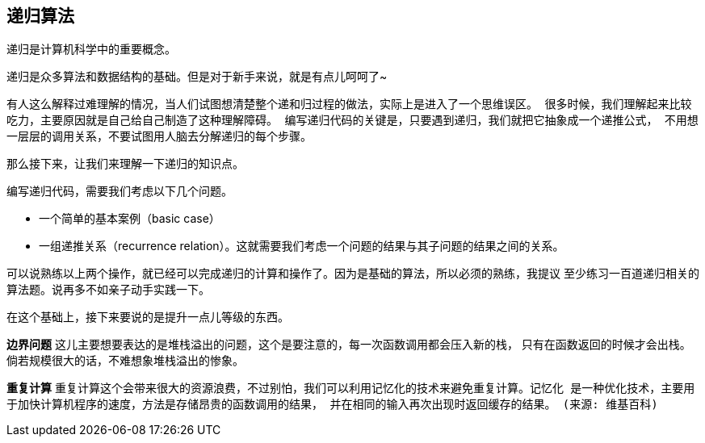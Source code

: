 [recursion]
== 递归算法
递归是计算机科学中的重要概念。

递归是众多算法和数据结构的基础。但是对于新手来说，就是有点儿呵呵了~

有人这么解释过难理解的情况，`当人们试图想清楚整个递和归过程的做法，实际上是进入了一个思维误区。
很多时候，我们理解起来比较吃力，主要原因就是自己给自己制造了这种理解障碍。
编写递归代码的关键是，只要遇到递归，我们就把它抽象成一个递推公式，
不用想一层层的调用关系，不要试图用人脑去分解递归的每个步骤。`

那么接下来，让我们来理解一下递归的知识点。

编写递归代码，需要我们考虑以下几个问题。

- 一个简单的基本案例（basic case）
- 一组递推关系（recurrence relation）。这就需要我们考虑一个问题的结果与其子问题的结果之间的关系。

可以说熟练以上两个操作，就已经可以完成递归的计算和操作了。因为是基础的算法，所以必须的熟练，我提议
至少练习一百道递归相关的算法题。说再多不如亲子动手实践一下。

在这个基础上，接下来要说的是提升一点儿等级的东西。

*边界问题* 这儿主要想要表达的是堆栈溢出的问题，这个是要注意的，每一次函数调用都会压入新的栈，
只有在函数返回的时候才会出栈。倘若规模很大的话，不难想象堆栈溢出的惨象。

*重复计算* 重复计算这个会带来很大的资源浪费，不过别怕，我们可以利用记忆化的技术来避免重复计算。`记忆化 是一种优化技术，主要用于加快计算机程序的速度，方法是存储昂贵的函数调用的结果，
并在相同的输入再次出现时返回缓存的结果。 (来源: 维基百科)`
